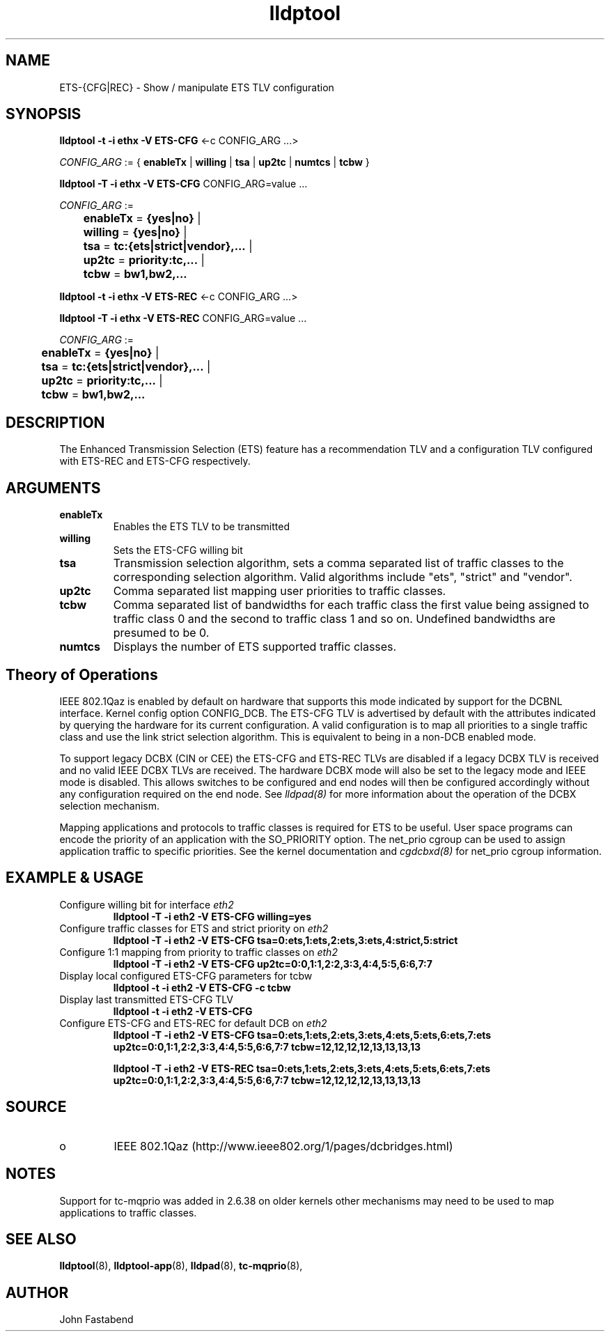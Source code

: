 .TH lldptool 8 "February 2010" "open-lldp" "Linux"
.SH NAME
ETS-{CFG|REC} \- Show / manipulate ETS TLV configuration
.SH SYNOPSIS
.B lldptool -t -i ethx -V ETS-CFG
.RI <-c " " CONFIG_ARG " " ...>
.sp

.ti +4
.IR	CONFIG_ARG " := { "
.BR enableTx " | " willing " | " tsa " | " up2tc " | " numtcs " | " tcbw " }"
.sp

.B	lldptool -T -i ethx -V ETS-CFG
.RI CONFIG_ARG=value " " ...
.sp
.ti +4
.IR	CONFIG_ARG " := 
.sp
.BR		enableTx " = " {yes|no} " | "
.sp
.BR		willing " = " {yes|no} " | "
.sp
.BR		tsa " = " tc:{ets|strict|vendor},... " | "
.sp
.BR		up2tc " = " priority:tc,... " | "
.sp
.BR		tcbw " = " bw1,bw2,... 
.sp

.B	lldptool -t -i ethx -V ETS-REC
.RI <-c " " CONFIG_ARG " " ...>
.sp

.B	lldptool -T -i ethx -V ETS-REC
.RI CONFIG_ARG=value " " ...
.sp
.ti +4
.IR	CONFIG_ARG " := 
.sp
.BR		enableTx " = " {yes|no} " | "
.sp
.BR		tsa " = " tc:{ets|strict|vendor},... " | "
.sp
.BR		up2tc " = " priority:tc,... " | "
.sp
.BR		tcbw " = " bw1,bw2,... 
.sp
.SH DESCRIPTION
The Enhanced Transmission Selection (ETS) feature has a recommendation
TLV and a configuration TLV configured with ETS-REC and ETS-CFG respectively.
.SH ARGUMENTS
.TP
.B enableTx
Enables the ETS TLV to be transmitted
.TP
.B willing
Sets the ETS-CFG willing bit 
.TP
.B tsa 
Transmission selection algorithm, sets a comma separated list \
of traffic classes to the corresponding selection algorithm. Valid algorithms \
include "ets", "strict" and "vendor".
.sp
.TP
.B up2tc
Comma separated list mapping user priorities to traffic classes.
.sp
.TP
.B tcbw
Comma separated list of bandwidths for each traffic class the first value
being assigned to traffic class 0 and the second to traffic class 1 and so
on. Undefined bandwidths are presumed to be 0.
.sp
.TP
.B numtcs
Displays the number of ETS supported traffic classes.

.SH Theory of Operations

IEEE 802.1Qaz is enabled by default on hardware that supports this mode
indicated by support for the DCBNL interface. Kernel config option
CONFIG_DCB. The ETS-CFG TLV is advertised by default with the attributes
indicated by querying the hardware for its current configuration. A
valid configuration is to map all priorities to a single traffic class
and use the link strict selection algorithm. This is equivalent to
being in a non-DCB enabled mode.

To support legacy DCBX (CIN or CEE) the ETS-CFG and ETS-REC TLVs are disabled
if a legacy DCBX TLV is received and no valid IEEE DCBX TLVs
are received. The hardware DCBX mode will also be set to the legacy
mode and IEEE mode is disabled. This allows switches to be configured and
end nodes will then be configured accordingly without any configuration 
required on the end node.  See \fIlldpad(8)\fR for more information
about the operation of the DCBX selection mechanism.

Mapping applications and protocols to traffic classes is required for
ETS to be useful. User space programs can encode the priority of an
application with the SO_PRIORITY option. The net_prio cgroup can be
used to assign application traffic to specific priorities.  See the
kernel documentation and \fIcgdcbxd(8)\fR for net_prio cgroup information.

.B 
.SH EXAMPLE & USAGE
.TP
Configure willing bit for interface \fIeth2\fR
.B lldptool -T -i eth2 -V ETS-CFG willing=yes
.TP
Configure traffic classes for ETS and strict priority on \fIeth2\fR
.B lldptool -T -i eth2 -V ETS-CFG tsa=0:ets,1:ets,2:ets,3:ets,4:strict,5:strict
.TP
Configure 1:1 mapping from priority to traffic classes on \fIeth2\fR
.B lldptool -T -i eth2 -V ETS-CFG up2tc=0:0,1:1,2:2,3:3,4:4,5:5,6:6,7:7
.TP
Display local configured ETS-CFG parameters for tcbw
.B lldptool -t -i eth2 -V ETS-CFG -c tcbw
.TP
Display last transmitted ETS-CFG TLV
.B lldptool -t -i eth2 -V ETS-CFG
.TP
Configure ETS-CFG and ETS-REC for default DCB on \fIeth2\fR
.B lldptool -T -i eth2 -V ETS-CFG tsa=0:ets,1:ets,2:ets,3:ets,4:ets,5:ets,6:ets,7:ets up2tc=0:0,1:1,2:2,3:3,4:4,5:5,6:6,7:7 tcbw=12,12,12,12,13,13,13,13

.B lldptool -T -i eth2 -V ETS-REC tsa=0:ets,1:ets,2:ets,3:ets,4:ets,5:ets,6:ets,7:ets up2tc=0:0,1:1,2:2,3:3,4:4,5:5,6:6,7:7 tcbw=12,12,12,12,13,13,13,13

.SH SOURCE
.TP
o
IEEE 802.1Qaz (http://www.ieee802.org/1/pages/dcbridges.html)

.SH NOTES
Support for tc-mqprio was added in 2.6.38 on older kernels other mechanisms may need to be used to map applications to traffic classes.

.SH SEE ALSO
.BR lldptool (8),
.BR lldptool-app (8),
.BR lldpad (8),
.BR tc-mqprio (8),

.SH AUTHOR
John Fastabend

